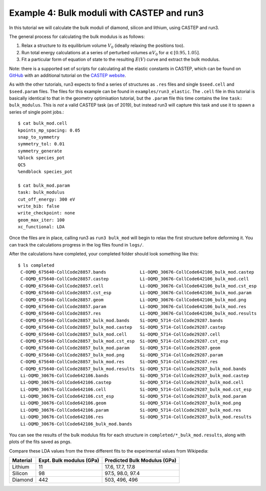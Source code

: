 .. index:: run3_elastic

.. highlight:: bash

.. _run3_elastic:


Example 4: Bulk moduli with CASTEP and run3
-------------------------------------------

In this tutorial we will calculate the bulk moduli of diamond, silicon and lithium, using CASTEP and run3. 

The general process for calculating the bulk modulus is as follows:

1. Relax a structure to its equilibrium volume :math:`V_0` (ideally relaxing the positions
   too).
2. Run total energy calculations at a series of perturbed volumes :math:`\alpha V_0`
   for :math:`\alpha \in [0.95, 1.05]`.
3. Fit a particular form of equation of state to the resulting :math:`E(V)` curve and extract the bulk modulus.

Note: there is a supported set of scripts for calculating all the elastic constants in CASTEP, which
can be found on `GitHub <https://github.com/andreww/elastic-constants>`_ with an additional tutorial on the `CASTEP website <http://www.castep.org/Tutorials/ElasticConstants>`_.

As with the other tutorials, run3 expects to find a series of structures as ``.res`` files and single ``$seed.cell`` and ``$seed.param`` files. The files for this example can be found in ``examples/run3_elastic``. The ``.cell`` file in this tutorial is basically identical to that in the geometry optimisation tutorial, but the ``.param`` file this time contains the line ``task: bulk_modulus``. This is *not* a valid CASTEP task (as of 2019), but instead run3 will capture this task and use it to spawn a series of single point jobs.::

    $ cat bulk_mod.cell
    kpoints_mp_spacing: 0.05
    snap_to_symmetry
    symmetry_tol: 0.01
    symmetry_generate
    %block species_pot
    QC5
    %endblock species_pot

    $ cat bulk_mod.param
    task: bulk_modulus
    cut_off_energy: 300 eV
    write_bib: false
    write_checkpoint: none
    geom_max_iter: 100
    xc_functional: LDA


Once the files are in place, calling run3 as ``run3 bulk_mod`` will begin to relax
the first structure before deforming it. You can track the calculations
progress in the log files found in ``logs/``.

After the calculations have completed, your completed folder should look
something like this::

   $ ls completed
    C-OQMD_675640-CollCode28857.bands             Li-OQMD_30676-CollCode642106_bulk_mod.castep
    C-OQMD_675640-CollCode28857.castep            Li-OQMD_30676-CollCode642106_bulk_mod.cell
    C-OQMD_675640-CollCode28857.cell              Li-OQMD_30676-CollCode642106_bulk_mod.cst_esp
    C-OQMD_675640-CollCode28857.cst_esp           Li-OQMD_30676-CollCode642106_bulk_mod.param
    C-OQMD_675640-CollCode28857.geom              Li-OQMD_30676-CollCode642106_bulk_mod.png
    C-OQMD_675640-CollCode28857.param             Li-OQMD_30676-CollCode642106_bulk_mod.res
    C-OQMD_675640-CollCode28857.res               Li-OQMD_30676-CollCode642106_bulk_mod.results
    C-OQMD_675640-CollCode28857_bulk_mod.bands    Si-OQMD_5714-CollCode29287.bands
    C-OQMD_675640-CollCode28857_bulk_mod.castep   Si-OQMD_5714-CollCode29287.castep
    C-OQMD_675640-CollCode28857_bulk_mod.cell     Si-OQMD_5714-CollCode29287.cell
    C-OQMD_675640-CollCode28857_bulk_mod.cst_esp  Si-OQMD_5714-CollCode29287.cst_esp
    C-OQMD_675640-CollCode28857_bulk_mod.param    Si-OQMD_5714-CollCode29287.geom
    C-OQMD_675640-CollCode28857_bulk_mod.png      Si-OQMD_5714-CollCode29287.param
    C-OQMD_675640-CollCode28857_bulk_mod.res      Si-OQMD_5714-CollCode29287.res
    C-OQMD_675640-CollCode28857_bulk_mod.results  Si-OQMD_5714-CollCode29287_bulk_mod.bands
    Li-OQMD_30676-CollCode642106.bands            Si-OQMD_5714-CollCode29287_bulk_mod.castep
    Li-OQMD_30676-CollCode642106.castep           Si-OQMD_5714-CollCode29287_bulk_mod.cell
    Li-OQMD_30676-CollCode642106.cell             Si-OQMD_5714-CollCode29287_bulk_mod.cst_esp
    Li-OQMD_30676-CollCode642106.cst_esp          Si-OQMD_5714-CollCode29287_bulk_mod.param
    Li-OQMD_30676-CollCode642106.geom             Si-OQMD_5714-CollCode29287_bulk_mod.png
    Li-OQMD_30676-CollCode642106.param            Si-OQMD_5714-CollCode29287_bulk_mod.res
    Li-OQMD_30676-CollCode642106.res              Si-OQMD_5714-CollCode29287_bulk_mod.results
    Li-OQMD_30676-CollCode642106_bulk_mod.bands

You can see the results of the bulk modulus fits for each structure in
``completed/*_bulk_mod.results``, along with plots of the fits saved as pngs.

Compare these LDA values from the three different fits to the experimental values from Wikipedia:

+----------+--------------------------+------------------------------+
| Material | Expt. Bulk modulus (GPa) | Predicted Bulk Modulus (GPa) |
+==========+==========================+==============================+
| Lithium  | 11                       | 17.6, 17.7, 17.8             |
+----------+--------------------------+------------------------------+
| Silicon  | 98                       | 97.5, 98.0, 97.4             |
+----------+--------------------------+------------------------------+
| Diamond  | 442                      | 503, 496, 496                |
+----------+--------------------------+------------------------------+
